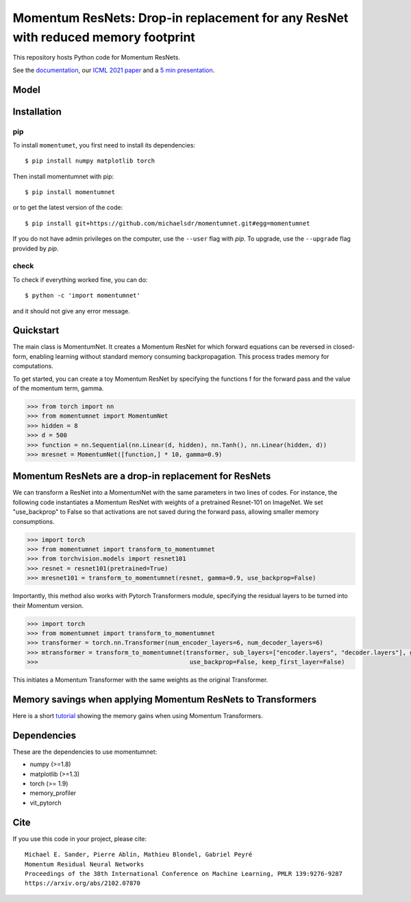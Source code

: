 Momentum ResNets: Drop-in replacement for any ResNet with reduced memory footprint 
==================================================================================================

|GHActions|_ |PyPI|_ |Downloads|_

.. |GHActions| image:: https://github.com/michaelsdr/momentumnet/workflows/unittests/badge.svg?branch=main&event=push
.. _GHActions: https://github.com/michaelsdr/momentumnet/actions

.. |PyPI| image:: https://badge.fury.io/py/momentumnet.svg
.. _PyPI: https://badge.fury.io/py/momentumnet

.. |Downloads| image:: http://pepy.tech/badge/momentumnet
.. _Downloads: http://pepy.tech/project/momentumnet

This repository hosts Python code for Momentum ResNets.

See the `documentation <https://michaelsdr.github.io/momentumnet/index.html>`_, our `ICML 2021 paper <https://arxiv.org/abs/2102.07870>`_ and a `5 min presentation <https://www.youtube.com/watch?v=4PQR7ErASNo>`_.

Model
---------

Installation
------------

pip
~~~

To install ``momentumet``, you first need to install its dependencies::

	$ pip install numpy matplotlib torch

Then install momentumnet with pip::

	$ pip install momentumnet

or to get the latest version of the code::

  $ pip install git+https://github.com/michaelsdr/momentumnet.git#egg=momentumnet

If you do not have admin privileges on the computer, use the ``--user`` flag
with `pip`. To upgrade, use the ``--upgrade`` flag provided by `pip`.


check
~~~~~

To check if everything worked fine, you can do::

	$ python -c 'import momentumnet'

and it should not give any error message.


Quickstart
----------

The main class is MomentumNet. It creates a Momentum ResNet for which
forward equations can be reversed in closed-form,
enabling learning without standard memory consuming backpropagation.
This process trades memory for computations.

To get started, you can create a toy Momentum ResNet by specifying the functions f for the forward pass
and the value of the momentum term, gamma.

.. code:: python

   >>> from torch import nn
   >>> from momentumnet import MomentumNet
   >>> hidden = 8
   >>> d = 500
   >>> function = nn.Sequential(nn.Linear(d, hidden), nn.Tanh(), nn.Linear(hidden, d))
   >>> mresnet = MomentumNet([function,] * 10, gamma=0.9)

Momentum ResNets are a drop-in replacement for ResNets
------------------------------------------------------

We can transform a ResNet into a MomentumNet with the same parameters in two lines of codes.
For instance, the following code
instantiates a Momentum ResNet with weights of a pretrained Resnet-101 on ImageNet. We set "use_backprop" to False
so that activations are not saved during the forward pass, allowing smaller memory consumptions.

.. code:: python

   >>> import torch
   >>> from momentumnet import transform_to_momentumnet
   >>> from torchvision.models import resnet101
   >>> resnet = resnet101(pretrained=True)
   >>> mresnet101 = transform_to_momentumnet(resnet, gamma=0.9, use_backprop=False)


Importantly, this method also works with Pytorch Transformers module, specifying the residual layers to be turned into their Momentum version.

.. code:: python

   >>> import torch
   >>> from momentumnet import transform_to_momentumnet
   >>> transformer = torch.nn.Transformer(num_encoder_layers=6, num_decoder_layers=6)
   >>> mtransformer = transform_to_momentumnet(transformer, sub_layers=["encoder.layers", "decoder.layers"], gamma=0.9,
   >>>                                          use_backprop=False, keep_first_layer=False)

This initiates a Momentum Transformer with the same weights as the original Transformer.


Memory savings when applying Momentum ResNets to Transformers
-------------------------------------------------------------

Here is a short `tutorial <https://colab.research.google.com/drive/1zAyNz2mSxCNcy-rIXLDYS8B2CJXqDYA3?usp=sharing>`_ showing the memory gains when using Momentum Transformers.



Dependencies
------------

These are the dependencies to use momentumnet:

* numpy (>=1.8)
* matplotlib (>=1.3)
* torch (>= 1.9)
* memory_profiler
* vit_pytorch



Cite
----

If you use this code in your project, please cite::

    Michael E. Sander, Pierre Ablin, Mathieu Blondel, Gabriel Peyré
    Momentum Residual Neural Networks
    Proceedings of the 38th International Conference on Machine Learning, PMLR 139:9276-9287
    https://arxiv.org/abs/2102.07870

